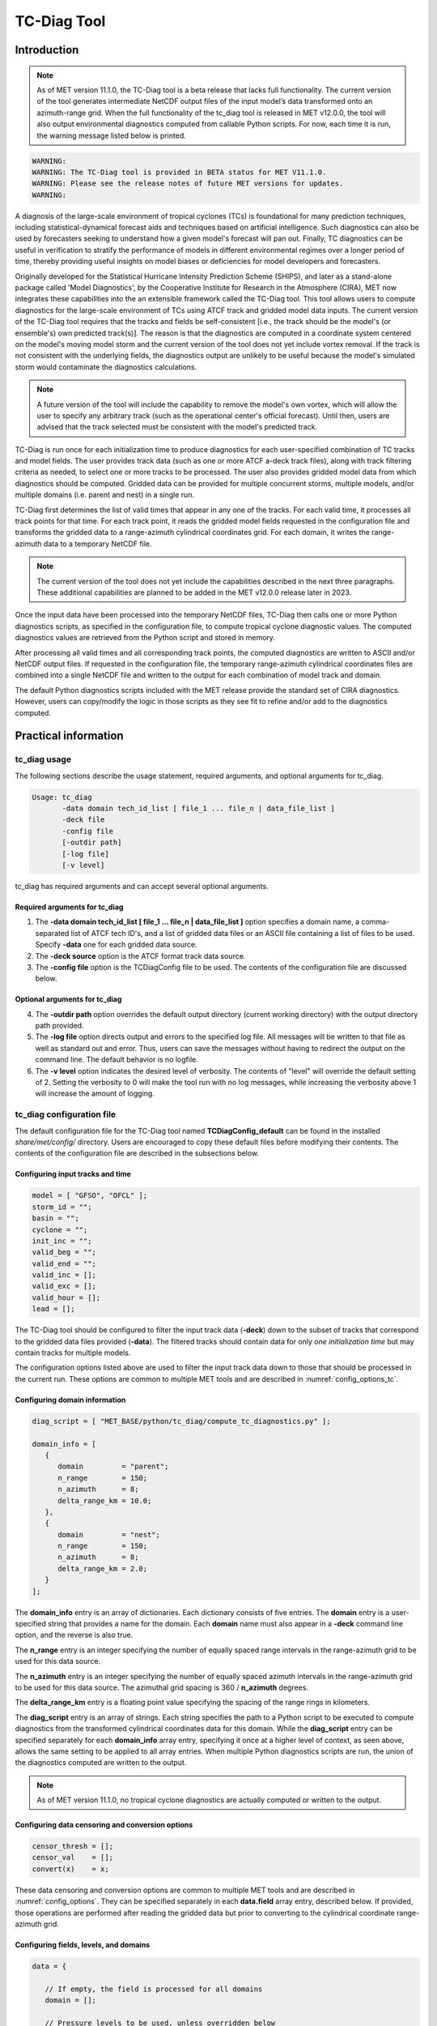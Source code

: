 .. _tc-diag:

************
TC-Diag Tool
************

Introduction
============

.. note:: As of MET version 11.1.0, the TC-Diag tool is a beta release that lacks full functionality. The current version of the tool generates intermediate NetCDF output files of the input model’s data transformed onto an azimuth-range grid. When the full functionality of the tc_diag tool is released in MET v12.0.0, the tool will also output environmental diagnostics computed from callable Python scripts. For now, each time it is run, the warning message listed below is printed.

.. code-block:: none

  WARNING:
  WARNING: The TC-Diag tool is provided in BETA status for MET V11.1.0.
  WARNING: Please see the release notes of future MET versions for updates.
  WARNING:

A diagnosis of the large-scale environment of tropical cyclones (TCs) is foundational for many prediction techniques, including statistical-dynamical forecast aids and techniques based on artificial intelligence. Such diagnostics can also be used by forecasters seeking to understand how a given model's forecast will pan out. Finally, TC diagnostics can be useful in verification to stratify the performance of models in different environmental regimes over a longer period of time, thereby providing useful insights on model biases or deficiencies for model developers and forecasters.

Originally developed for the Statistical Hurricane Intensity Prediction Scheme (SHIPS), and later as a stand-alone package called 'Model Diagnostics', by the Cooperative Institute for Research in the Atmosphere (CIRA), MET now integrates these capabilities into the an extensible framework called the TC-Diag tool. This tool allows users to compute diagnostics for the large-scale environment of TCs using ATCF track and gridded model data inputs. The current version of the TC-Diag tool requires that the tracks and fields be self-consistent [i.e., the track should be the model's (or ensemble's) own predicted track(s)]. The reason is that the diagnostics are computed in a coordinate system centered on the model's moving model storm and the current version of the tool does not yet include vortex removal. If the track is not consistent with the underlying fields, the diagnostics output are unlikely to be useful because the model's simulated storm would contaminate the diagnostics calculations.

.. note:: A future version of the tool will include the capability to remove the model's own vortex, which will allow the user to specify any arbitrary track (such as the operational center's official forecast). Until then, users are advised that the track selected must be consistent with the model's predicted track.

TC-Diag is run once for each initialization time to produce diagnostics for each user-specified combination of TC tracks and model fields. The user provides track data (such as one or more ATCF a-deck track files), along with track filtering criteria as needed, to select one or more tracks to be processed. The user also provides gridded model data from which diagnostics should be computed. Gridded data can be provided for multiple concurrent storms, multiple models, and/or multiple domains (i.e. parent and nest) in a single run.

TC-Diag first determines the list of valid times that appear in any one of the tracks. For each valid time, it processes all track points for that time. For each track point, it reads the gridded model fields requested in the configuration file and transforms the gridded data to a range-azimuth cylindrical coordinates grid. For each domain, it writes the range-azimuth data to a temporary NetCDF file.

.. note:: The current version of the tool does not yet include the capabilities described in the next three paragraphs. These additional capabilities are planned to be added in the MET v12.0.0 release later in 2023.

Once the input data have been processed into the temporary NetCDF files, TC-Diag then calls one or more Python diagnostics scripts, as specified in the configuration file, to compute tropical cyclone diagnostic values. The computed diagnostics values are retrieved from the Python script and stored in memory.

After processing all valid times and all corresponding track points, the computed diagnostics are written to ASCII and/or NetCDF output files. If requested in the configuration file, the temporary range-azimuth cylindrical coordinates files are combined into a single NetCDF file and written to the output for each combination of model track and domain.

The default Python diagnostics scripts included with the MET release provide the standard set of CIRA diagnostics. However, users can copy/modify the logic in those scripts as they see fit to refine and/or add to the diagnostics computed.

.. _tc-diag_practical_info:

Practical information
=====================

tc_diag usage
-------------

The following sections describe the usage statement, required arguments, and optional arguments for tc_diag.

.. code-block:: none

  Usage: tc_diag
         -data domain tech_id_list [ file_1 ... file_n | data_file_list ]
         -deck file
         -config file
         [-outdir path]
         [-log file]
         [-v level]

tc_diag has required arguments and can accept several optional arguments.

Required arguments for tc_diag
^^^^^^^^^^^^^^^^^^^^^^^^^^^^^^

1. The **-data domain tech_id_list [ file_1 ... file_n | data_file_list ]** option specifies a domain name, a comma-separated list of ATCF tech ID's, and a list of gridded data files or an ASCII file containing a list of files to be used. Specify **-data** one for each gridded data source.

2. The **-deck source** option is the ATCF format track data source.

3. The **-config file** option is the TCDiagConfig file to be used. The contents of the configuration file are discussed below.

Optional arguments for tc_diag
^^^^^^^^^^^^^^^^^^^^^^^^^^^^^^

4. The **-outdir path** option overrides the default output directory (current working directory) with the output directory path provided.

5. The **-log file** option directs output and errors to the specified log file. All messages will be written to that file as well as standard out and error. Thus, users can save the messages without having to redirect the output on the command line. The default behavior is no logfile.

6. The **-v level** option indicates the desired level of verbosity. The contents of "level" will override the default setting of 2. Setting the verbosity to 0 will make the tool run with no log messages, while increasing the verbosity above 1 will increase the amount of logging.

tc_diag configuration file
--------------------------

The default configuration file for the TC-Diag tool named **TCDiagConfig_default** can be found in the installed *share/met/config/* directory. Users are encouraged to copy these default files before modifying their contents. The contents of the configuration file are described in the subsections below.

Configuring input tracks and time
^^^^^^^^^^^^^^^^^^^^^^^^^^^^^^^^^

.. code-block:: none

  model = [ "GFSO", "OFCL" ];
  storm_id = "";
  basin = "";
  cyclone = "";
  init_inc = "";
  valid_beg = "";
  valid_end = "";
  valid_inc = [];
  valid_exc = [];
  valid_hour = [];
  lead = [];

The TC-Diag tool should be configured to filter the input track data (**-deck**) down to the subset of tracks that correspond to the gridded data files provided (**-data**). The filtered tracks should contain data for only *one initialization time* but may contain tracks for multiple models.

The configuration options listed above are used to filter the input track data down to those that should be processed in the current run. These options are common to multiple MET tools and are described in :numref:`config_options_tc`.

Configuring domain information
^^^^^^^^^^^^^^^^^^^^^^^^^^^^^^

.. code-block:: none

  diag_script = [ "MET_BASE/python/tc_diag/compute_tc_diagnostics.py" ];

  domain_info = [
     {
        domain         = "parent";
        n_range        = 150;
        n_azimuth      = 8;
        delta_range_km = 10.0;
     },
     {
        domain         = "nest";
        n_range        = 150;
        n_azimuth      = 8;
        delta_range_km = 2.0;
     }
  ];

The **domain_info** entry is an array of dictionaries. Each dictionary consists of five entries. The **domain** entry is a user-specified string that provides a name for the domain. Each **domain** name must also appear in a **-deck** command line option, and the reverse is also true.

The **n_range** entry is an integer specifying the number of equally spaced range intervals in the range-azimuth grid to be used for this data source.

The **n_azimuth** entry is an integer specifying the number of equally spaced azimuth intervals in the range-azimuth grid to be used for this data source. The azimuthal grid spacing is 360 / **n_azimuth** degrees.

The **delta_range_km** entry is a floating point value specifying the spacing of the range rings in kilometers.

The **diag_script** entry is an array of strings. Each string specifies the path to a Python script to be executed to compute diagnostics from the transformed cylindrical coordinates data for this domain. While the **diag_script** entry can be specified separately for each **domain_info** array entry, specifying it once at a higher level of context, as seen above, allows the same setting to be applied to all array entries. When multiple Python diagnostics scripts are run, the union of the diagnostics computed are written to the output.

.. note:: As of MET version 11.1.0, no tropical cyclone diagnostics are actually computed or written to the output.

Configuring data censoring and conversion options
^^^^^^^^^^^^^^^^^^^^^^^^^^^^^^^^^^^^^^^^^^^^^^^^^

.. code-block:: none

  censor_thresh = [];
  censor_val    = [];
  convert(x)    = x;

These data censoring and conversion options are common to multiple MET tools and are described in :numref:`config_options`. They can be specified separately in each **data.field** array entry, described below. If provided, those operations are performed after reading the gridded data but prior to converting to the cylindrical coordinate range-azimuth grid.

Configuring fields, levels, and domains
^^^^^^^^^^^^^^^^^^^^^^^^^^^^^^^^^^^^^^^

.. code-block:: none

  data = {

     // If empty, the field is processed for all domains
     domain = [];

     // Pressure levels to be used, unless overridden below
     level = [ "P1000", "P925", "P850", "P700", "P500",
               "P400",  "P300", "P250", "P200", "P150",
               "P100" ];

     field = [
        { name = "TMP";                  },
        { name = "UGRD";                 },
        { name = "VGRD";                 },
        { name = "RH";                   },
        { name = "HGT";                  },
        { name = "PRMSL"; level = "Z0";  },
        { name = "PWAT";  level = "L0";  },
        { name = "TMP";   level = "Z0";  },
        { name = "TMP";   level = "Z2";  },
        { name = "RH";    level = "Z2";  },
        { name = "UGRD";  level = "Z10"; },
        { name = "VGRD";  level = "Z10"; }
     ];
  }

The **data** entry is a dictionary that contains the **field** entry to define what gridded data should be processed. The **field** entry is an array of dictionaries. Each **field** dictionary consists of at least three entries.

The **name** and **level** entries are common to multiple MET tools and are described in :numref:`config_options`.

The **domain** entry is an array of strings. Each string specifies a domain name. If the **domain_info** domain name appears in this **domain** list, then this field will be read from that **domain_info** data source. If **domain** is set to an empty list, then this field will be read from all domain data sources.

Configuring regridding options
^^^^^^^^^^^^^^^^^^^^^^^^^^^^^^

.. code-block:: none

  regrid = { ... }

These **regrid** dictionary is common to multiple MET tools and is described in :numref:`config_options`. These regridding options control the transformation to cylindrical coordinates.

.. note:: As of MET version 11.1.0, the nearest neighbor regridding method is used rather than this configuration file option.

Configuring vortex removal option
^^^^^^^^^^^^^^^^^^^^^^^^^^^^^^^^^

.. code-block:: none

  vortex_removel = FALSE;

The **vortex_removal** flag entry is a boolean specifying whether or not vortex removal logic should be applied.

.. note:: As of MET version 11.1.0, vortex removal logic is not yet supported.

Configuring data output options
^^^^^^^^^^^^^^^^^^^^^^^^^^^^^^^

.. code-block:: none

  nc_rng_azi_flag = TRUE;
  nc_diag_flag    = FALSE;
  cira_diag_flag  = FALSE;

These three flag entries are booleans specifying what output data types should be written. The **nc_rng_azi_flag** entry controls the writing of a NetCDF file containing the cylindrical coordinate range-azimuth data used to compute the diagnostics. The **nc_diag_file** entry controls the writing of the computed diagnostics to a NetCDF file. The **cira_diag_flage** entry controls the writing of the computed diagnostics to a formatted ASCII output file. At least one of these flags must be set to true.

.. note:: As of MET version 11.1.0, **nc_rng_azi_flag** is the only supported output type. These configuration options will automatically be reset at runtime to the settings listed above.

Configuring MET version, output prefix, and temp directory
^^^^^^^^^^^^^^^^^^^^^^^^^^^^^^^^^^^^^^^^^^^^^^^^^^^^^^^^^^

.. code-block:: none

  tmp_dir       = "/tmp";
  output_prefix = "";
  version       = "V11.1.0";

These options are common to multiple MET tools and are described in :numref:`config_options`.

tc_diag output
--------------

The TC-Diag tool writes up to three output data types, as specified by flags in the configuration file. Each time TC-Diag is run it processes track data for a single initialization time. The actual number of output files varies depending on the number of model tracks provided.

.. note:: As of MET version 11.1.0, **nc_rng_azi_flag** is the only supported output type.

**CIRA Diagnostics Output**

When the **cira_diag_flag** configuration entry is set to true, an ASCII CIRA diagnostics output file is written for each model track provided.

Details will be provided when support for this output type is added.

**NetCDF Diagnostics Output**

When the **nc_diag_flag** configuration entry is set to true, a NetCDF output file containing the computed diagnostics is written for each model track provided.

Details will be provided when support for this output type is added.

**NetCDF Range-Azimuth Output**

When the **nc_rng_azi_flag** configuration entry is set to true, a NetCDF output file containing the cylindrical coordinate range-azimuth data is written for each combination of model track provided and domain specified. For example, if three model tracks are provided and data for both *parent* and *nest* domains are provided, six of these NetCDF output files will be written.

The NetCDF range-azimuth output is named using the following naming convention:

**tc_diag_STORMID_TECH_YYYYMMDDHH_cyl_grid_DOMAIN.nc** where STORMID is the 2-letter basin name, 2-digit storm number, and 4-digit year, TECH is the acronym for the objective technique, YYYYMMDDHH is the track initialization time, and DOMAIN is the domain name.

The NetCDF range-azimuth file contains the dimensions and variables shown in :numref:`table_TC-Diag_Dimensions_NetCDF_range_azimuth` and :numref:`table_TC-Diag_Variables_NetCDF_range_azimuth`.

.. _table_TC-Diag_Dimensions_NetCDF_range_azimuth:

.. list-table:: Dimensions defined in NetCDF Range-Azimuth output
  :widths: auto
  :header-rows: 2

  * - tc_diag NETCDF DIMENSIONS
    -
  * - NetCDF Dimension
    - Description
  * - track_line
    - Dimension for the raw ATCF track lines written to the **TrackLines** variable
  * - time
    - Time dimension for the number of track point valid times
  * - range
    - Dimension for the number of range rings in the range-azimuth grid
  * - azimuth
    - Dimension for the number of azimuths in the range-azimuth grid
  * - pressure
    - Vertical dimension for the number of pressure levels

.. role:: raw-html(raw)
    :format: html

.. _table_TC-Diag_Variables_NetCDF_range_azimuth:

.. list-table:: Variables defined in NetCDF Range-Azimuth output
  :widths: auto
  :header-rows: 2

  * - tc_diag NETCDF VARIABLES
    -
    -
  * - NetCDF Variable
    - Dimension
    - Description
  * - storm_id
    - NA
    - Tropical Cyclone Storm ID (BBNNYYYY) consisting of 2-letter basin name, 2-digit storm number, and 4-digit year
  * - model
    - NA
    - Track ATCF ID model name
  * - TrackLines
    - track_lines
    - Raw input ATCF track lines
  * - TrackLat
    - time
    - Track point location latitude
  * - TrackLon
    - time
    - Track point location longitude
  * - TrackMSLP
    - time
    - Track point minimum sea level pressure
  * - TrackVMax
    - time
    - Track point maximum wind speed
  * - init_time
    - NA
    - Track initialization time string in YYYYMMDD_HHMMSS format
  * - init_time_ut
    - NA
    - Track initialization time string in unixtime (seconds since January 1, 1970) format
  * - valid_time
    - time
    - Track point valid time string in YYYYMMDD_HHMMSS format
  * - valid_time_ut
    - time
    - Track point valid time string in unixtime (seconds since January 1, 1970) format
  * - lead_time
    - time
    - Track point forecast lead time string in HHMMSS format
  * - lead_time_sec
    - time
    - Track point forecast lead time integer number of seconds
  * - range
    - range
    - Range ring coordinate variable in kilometers
  * - azimuth
    - azimuth
    - Azimuth coordinate variable in degrees clockwise from north
  * - pressure
    - pressure
    - Vertical level pressure coordinate variable in millibars
  * - lat
    - time, range, azimuth
    - Latitude in degrees north for each range-azimuth grid point
  * - lon
    - time, range, azimuth
    - Longitude in degrees east for each range-azimuth grid point
  * - single level data
      (e.g. TMP_Z2, PRMSL_L0)
    - time, range, azimuth
    - Gridded range-azimuth data on a single level
  * - pressure level data
      (e.g. TMP, HGT)
    - time, pressure, range, azimuth
    - Gridded range-azimuth data on pressure levels
